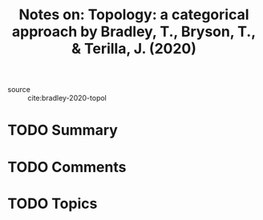 #+TITLE: Notes on: Topology: a categorical approach by Bradley, T., Bryson, T., & Terilla, J. (2020)
#+Time-stamp: <2021-06-07 20:35:59 boxx>

- source :: cite:bradley-2020-topol

* TODO Summary

* TODO Comments

* TODO Topics
